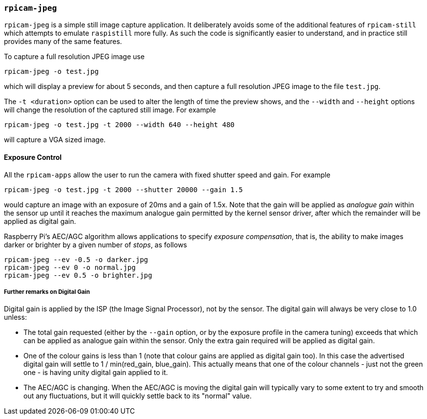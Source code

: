 === `rpicam-jpeg`

`rpicam-jpeg` is a simple still image capture application. It deliberately avoids some of the additional features of `rpicam-still` which attempts to emulate `raspistill` more fully. As such the code is significantly easier to understand, and in practice still provides many of the same features.

To capture a full resolution JPEG image use

[,bash]
----
rpicam-jpeg -o test.jpg
----
which will display a preview for about 5 seconds, and then capture a full resolution JPEG image to the file `test.jpg`. 

The `-t <duration>` option can be used to alter the length of time the preview shows, and the `--width` and `--height` options will change the resolution of the captured still image. For example

[,bash]
----
rpicam-jpeg -o test.jpg -t 2000 --width 640 --height 480
----
will capture a VGA sized image.

==== Exposure Control

All the `rpicam-apps` allow the user to run the camera with fixed shutter speed and gain. For example

[,bash]
----
rpicam-jpeg -o test.jpg -t 2000 --shutter 20000 --gain 1.5
----
would capture an image with an exposure of 20ms and a gain of 1.5x. Note that the gain will be applied as _analogue gain_ within the sensor up until it reaches the maximum analogue gain permitted by the kernel sensor driver, after which the remainder will be applied as digital gain.

Raspberry Pi's AEC/AGC algorithm allows applications to specify _exposure compensation_, that is, the ability to make images darker or brighter by a given number of _stops_, as follows

[,bash]
----
rpicam-jpeg --ev -0.5 -o darker.jpg
rpicam-jpeg --ev 0 -o normal.jpg
rpicam-jpeg --ev 0.5 -o brighter.jpg
----

===== Further remarks on Digital Gain

Digital gain is applied by the ISP (the Image Signal Processor), not by the sensor. The digital gain will always be very close to 1.0 unless:

* The total gain requested (either by the `--gain` option, or by the exposure profile in the camera tuning) exceeds that which can be applied as analogue gain within the sensor. Only the extra gain required will be applied as digital gain.

* One of the colour gains is less than 1 (note that colour gains are applied as digital gain too). In this case the advertised digital gain will settle to 1 / min(red_gain, blue_gain). This actually means that one of the colour channels - just not the green one - is having unity digital gain applied to it.

* The AEC/AGC is changing. When the AEC/AGC is moving the digital gain will typically vary to some extent to try and smooth out any fluctuations, but it will quickly settle back to its "normal" value.
